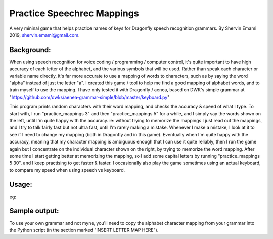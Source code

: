 =================
Practice Speechrec Mappings
=================
A very mininal game that helps practice names of keys for Dragonfly speech recognition grammars.
By Shervin Emami 2019, shervin.emami@gmail.com.

Background:
----------------
When using speech recognition for voice coding / programming / computer control, it's quite important to have high accuracy of each
letter of the alphabet, and the various symbols that will be used. Rather than speak each character or variable name directly, it's 
far more accurate to use a mapping of words to characters, such as by saying the word "alpha" instead of just the letter "a". I created 
this game / tool to help me find a good mapping of alphabet words, and to train myself to use the mapping. I have only tested it with 
Dragonfly / aenea, based on DWK's simple grammar at "https://github.com/dwks/aenea-grammar-simple/blob/master/keyboard.py"

This program prints random characters with their word mapping, and checks the accuracy & speed of what I type. To start with, I run
"practice_mappings 3" and then "practice_mappings 5" for a while, and I simply say the words shown on the left, until I'm quite happy with the
accuracy. ie: without trying to memorize the mappings I just read out the mappings, and I try to talk fairly fast but not ultra fast, until
I'm rarely making a mistake. Whenever I make a mistake, I look at it to see if I need to change my mapping (both in Dragonfly and in this
game).
Eventually when I'm quite happy with the accuracy, meaning that my character mapping is ambiguous enough that I can use it quite
reliably, then I run the game again but I concentrate on the individual character shown on the right, by trying to memorize the word mapping.
After some time I start getting better at memorizing the mapping, so I add some capital letters by running "practice_mappings 5 30",
and I keep practising to get faster & faster. I occasionally also play the game sometimes using an actual keyboard, to compare my
speed when using speech vs keyboard.


Usage:
----------------
.. code:: shell
    python practice_mappings.py [<combo> [<capitals>]]

    where:
        <combo>    How many characters you will try to say at the same time. Default is 3.
        <capitals> Percentage of characters that will be a capital letter. Default is 0.

eg:

.. code:: shell
    python practice_mappings.py
    python practice_mappings.py 5 25


Sample output:
----------------
.. code:: shell
    $ ./practice_mappings.py 5
    Press the", combo, "shown keys as fast as you can, using either a speech recognition engine or a physical keyboard!
    ('(video) ', 'v')
    ('(queen) ', 'q')
    ('(rude) ', 'r')
    ('(foxy) ', 'f')
    ('(hotel) ', 'h')
    vqrfh
    Correct.                                  Tally: 1 correct, 0 wrong. Speed: 1.66 s/key
    
    ('(char) ', 'c')
    ('(krux) ', 'k')
    ('(foxy) ', 'f')
    ('(queen) ', 'q')
    ('(acid) ', 'a')
    ckfqa
    Correct.                                  Tally: 2 correct, 0 wrong. Speed: 0.76 s/key
    
    ('(pingu) ', 'p')
    ('(lazy) ', 'l')
    ('(golf) ', 'g')
    ('(video) ', 'v')
    ('(ebike) ', 'e')
    plvee
    ### WRONG! ######  plgve plvee ############ Tally: 2 correct, 1 wrong. ###################################
    
    ('(char) ', 'c')
    ('(rude) ', 'r')
    ('(miley) ', 'm')
    ('(omez) ', 'o')
    ('(yazzam) ', 'y')
    crmoy
    Correct.                                  Tally: 3 correct, 1 wrong. Speed: 0.68 s/key
    
    
    
To use your own grammar and not myne, you'll need to copy the alphabet character mapping from your grammar into the
Python script (in the section marked "INSERT LETTER MAP HERE").
